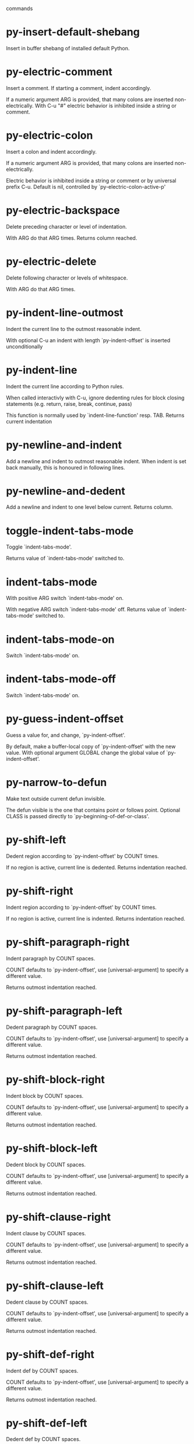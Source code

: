  commands

* py-insert-default-shebang
   Insert in buffer shebang of installed default Python. 
* py-electric-comment
   Insert a comment. If starting a comment, indent accordingly.

If a numeric argument ARG is provided, that many colons are inserted
non-electrically.
With C-u "#" electric behavior is inhibited inside a string or comment.
* py-electric-colon
   Insert a colon and indent accordingly.

If a numeric argument ARG is provided, that many colons are inserted
non-electrically.

Electric behavior is inhibited inside a string or
comment or by universal prefix C-u.
Default is nil, controlled by `py-electric-colon-active-p'
* py-electric-backspace
   Delete preceding character or level of indentation.

With ARG do that ARG times.
Returns column reached. 
* py-electric-delete
   Delete following character or levels of whitespace.

With ARG do that ARG times. 
* py-indent-line-outmost
   Indent the current line to the outmost reasonable indent.

With optional C-u an indent with length `py-indent-offset' is inserted unconditionally 
* py-indent-line
   Indent the current line according to Python rules.

When called interactivly with C-u, ignore dedenting rules for block closing statements
(e.g. return, raise, break, continue, pass)

This function is normally used by `indent-line-function' resp.
TAB.
Returns current indentation 
* py-newline-and-indent
   Add a newline and indent to outmost reasonable indent.
When indent is set back manually, this is honoured in following lines. 
* py-newline-and-dedent
   Add a newline and indent to one level below current.
Returns column. 
* toggle-indent-tabs-mode
   Toggle `indent-tabs-mode'.

Returns value of `indent-tabs-mode' switched to. 
* indent-tabs-mode
   With positive ARG switch `indent-tabs-mode' on.

With negative ARG switch `indent-tabs-mode' off.
Returns value of `indent-tabs-mode' switched to. 
* indent-tabs-mode-on
   Switch `indent-tabs-mode' on. 
* indent-tabs-mode-off
   Switch `indent-tabs-mode' on. 
* py-guess-indent-offset
   Guess a value for, and change, `py-indent-offset'.

By default, make a buffer-local copy of `py-indent-offset' with the
new value.
With optional argument GLOBAL change the global value of `py-indent-offset'. 
* py-narrow-to-defun
   Make text outside current defun invisible.

The defun visible is the one that contains point or follows point.
Optional CLASS is passed directly to `py-beginning-of-def-or-class'.
* py-shift-left
   Dedent region according to `py-indent-offset' by COUNT times.

If no region is active, current line is dedented.
Returns indentation reached. 
* py-shift-right
   Indent region according to `py-indent-offset' by COUNT times.

If no region is active, current line is indented.
Returns indentation reached. 
* py-shift-paragraph-right
   Indent paragraph by COUNT spaces.

COUNT defaults to `py-indent-offset',
use [universal-argument] to specify a different value.

Returns outmost indentation reached. 
* py-shift-paragraph-left
   Dedent paragraph by COUNT spaces.

COUNT defaults to `py-indent-offset',
use [universal-argument] to specify a different value.

Returns outmost indentation reached. 
* py-shift-block-right
   Indent block by COUNT spaces.

COUNT defaults to `py-indent-offset',
use [universal-argument] to specify a different value.

Returns outmost indentation reached. 
* py-shift-block-left
   Dedent block by COUNT spaces.

COUNT defaults to `py-indent-offset',
use [universal-argument] to specify a different value.

Returns outmost indentation reached. 
* py-shift-clause-right
   Indent clause by COUNT spaces.

COUNT defaults to `py-indent-offset',
use [universal-argument] to specify a different value.

Returns outmost indentation reached. 
* py-shift-clause-left
   Dedent clause by COUNT spaces.

COUNT defaults to `py-indent-offset',
use [universal-argument] to specify a different value.

Returns outmost indentation reached. 
* py-shift-def-right
   Indent def by COUNT spaces.

COUNT defaults to `py-indent-offset',
use [universal-argument] to specify a different value.

Returns outmost indentation reached. 
* py-shift-def-left
   Dedent def by COUNT spaces.

COUNT defaults to `py-indent-offset',
use [universal-argument] to specify a different value.

Returns outmost indentation reached. 
* py-shift-class-right
   Indent class by COUNT spaces.

COUNT defaults to `py-indent-offset',
use [universal-argument] to specify a different value.

Returns outmost indentation reached. 
* py-shift-class-left
   Dedent class by COUNT spaces.

COUNT defaults to `py-indent-offset',
use [universal-argument] to specify a different value.

Returns outmost indentation reached. 
* py-shift-line-right
   Indent line by COUNT spaces.

COUNT defaults to `py-indent-offset',
use [universal-argument] to specify a different value.

Returns outmost indentation reached. 
* py-shift-line-left
   Dedent line by COUNT spaces.

COUNT defaults to `py-indent-offset',
use [universal-argument] to specify a different value.

Returns outmost indentation reached. 
* py-shift-statement-right
   Indent statement by COUNT spaces.

COUNT defaults to `py-indent-offset',
use [universal-argument] to specify a different value.

Returns outmost indentation reached. 
* py-shift-statement-left
   Dedent statement by COUNT spaces.

COUNT defaults to `py-indent-offset',
use [universal-argument] to specify a different value.

Returns outmost indentation reached. 
* py-indent-region
   Reindent a region of Python code.

The lines from the line containing the start of the current region up
to (but not including) the line containing the end of the region are
reindented.  If the first line of the region has a non-whitespace
character in the first column, the first line is left alone and the
rest of the region is reindented with respect to it.  Else the entire
region is reindented with respect to the (closest code or indenting
comment) statement immediately preceding the region.

This is useful when code blocks are moved or yanked, when enclosing
control structures are introduced or removed, or to reformat code
using a new value for the indentation offset.

If a numeric prefix argument is given, it will be used as the value of
the indentation offset.  Else the value of `py-indent-offset' will be
used.

Warning: The region must be consistently indented before this function
is called!  This function does not compute proper indentation from
scratch (that's impossible in Python), it merely adjusts the existing
indentation to be correct in context.

Warning: This function really has no idea what to do with
non-indenting comment lines, and shifts them as if they were indenting
comment lines.  Fixing this appears to require telepathy.

Special cases: whitespace is deleted from blank lines; continuation
lines are shifted by the same amount their initial line was shifted,
in order to preserve their relative indentation with respect to their
initial line; and comment lines beginning in column 1 are ignored.
* py-beginning-of-paragraph-position
   Returns beginning of paragraph position. 
* py-beginning-of-block-position
   Returns beginning of block position. 
* py-beginning-of-clause-position
   Returns beginning of clause position. 
* py-beginning-of-def-position
   Returns beginning of def position. 
* py-beginning-of-class-position
   Returns beginning of class position. 
* py-beginning-of-line-position
   Returns beginning of line position. 
* py-beginning-of-statement-position
   Returns beginning of statement position. 
* py-end-of-paragraph-position
   Returns end of paragraph position. 
* py-end-of-block-position
   Returns end of block position. 
* py-end-of-clause-position
   Returns end of clause position. 
* py-end-of-def-position
   Returns end of def position. 
* py-end-of-class-position
   Returns end of class position. 
* py-end-of-def-or-class-position
   Returns end of def resp. class position, non-greedy. 
* py-end-of-line-position
   Returns end of line position. 
* py-end-of-statement-position
   Returns end of statement position. 
* py-bounds-of-declarations
   Bounds of consecutive multitude of assigments resp. statements around point.

Indented same level, which don't open blocks.
Typically declarations resp. initialisations of variables following
a class or function definition.
See also py-bounds-of-statements 
* py-beginning-of-declarations
   Got to the beginning of assigments resp. statements in current level which don't open blocks.

* py-end-of-declarations
   Got to the end of assigments resp. statements in current level which don't open blocks. 
* py-declarations
   Copy and mark assigments resp. statements in current level which don't open blocks or start with a keyword.

See also `py-statements', which is more general, taking also simple statements starting with a keyword. 
* py-kill-declarations
   Delete variables declared in current level.

Store deleted variables in kill-ring 
* py-bounds-of-statements
   Bounds of consecutive multitude of statements around point.

Indented same level, which don't open blocks. 
* py-beginning-of-statements
   Got to the beginning of statements in current level which don't open blocks. 
* py-end-of-statements
   Got to the end of statements in current level which don't open blocks. 
* py-statements
   Copy and mark simple statements in current level which don't open blocks.

More general than py-declarations, which would stop at keywords like a print-statement. 
* py-kill-statements
   Delete statements declared in current level.

Store deleted statements in kill-ring 
* py-comment-region
   Like `comment-region' but uses double hash (`#') comment starter.
* py-fill-paragraph
   Like M-q, but handle Python comments and strings.

If any of the current line is a comment, fill the comment or the
paragraph of it that point is in, preserving the comment's indentation
and initial `#'s.
If point is inside a string, narrow to that string and fill.

* py-insert-super
   Insert a function "super()" from current environment.

As example given in Python v3.1 documentation » The Python Standard Library »

class C(B):
    def method(self, arg):
        super().method(arg) # This does the same thing as:
                               # super(C, self).method(arg)
* py-nesting-level
   Accepts the output of `parse-partial-sexp'. 
* py-compute-indentation
   Compute Python indentation.

When HONOR-BLOCK-CLOSE-P is non-nil, statements such as `return',
`raise', `break', `continue', and `pass' force one level of dedenting.
* py-continuation-offset
   With numeric ARG different from 1 py-continuation-offset is set to that value; returns py-continuation-offset. 
* py-indentation-of-statement
   Returns the indenation of the statement at point. 
* py-list-beginning-position
   Return lists beginning position, nil if not inside.

Optional ARG indicates a start-position for `parse-partial-sexp'.
* py-end-of-list-position
   Return end position, nil if not inside.

Optional ARG indicates a start-position for `parse-partial-sexp'.
* py-preceding-line-backslashed-p
   Return t if preceding line is a backslashed continuation line. 
* py-current-line-backslashed-p
   Return t if current line is a backslashed continuation line. 
* py-escaped
   Return t if char is preceded by an odd number of backslashes. 
* py-in-triplequoted-string-p
   Returns character address of start tqs-string, nil if not inside. 
* py-in-string-p
   Returns character address of start of string, nil if not inside. 
* py-in-statement-p
   Returns list of beginning and end-position if inside.

Result is useful for booleans too: (when (py-in-statement-p)...)
will work.

* py-beginning-of-expression-p
   Returns position, if cursor is at the beginning of a expression, nil otherwise. 
* py-beginning-of-partial-expression-p
   Returns position, if cursor is at the beginning of a expression, nil otherwise. 
* py-beginning-of-statement-p
   Returns position, if cursor is at the beginning of a statement, nil otherwise. 
* py-statement-opens-block-p
   Return position if the current statement opens a block
in stricter or wider sense.

For stricter sense specify regexp. 
* py-statement-opens-clause-p
   Return position if the current statement opens block or clause. 
* py-statement-opens-block-or-clause-p
   Return position if the current statement opens block or clause. 
* py-statement-opens-class-p
   Return `t' if the statement opens a functions or class definition, nil otherwise. 
* py-statement-opens-def-p
   Return `t' if the statement opens a functions or class definition, nil otherwise. 
* py-statement-opens-def-or-class-p
   Return `t' if the statement opens a functions or class definition, nil otherwise. 
* py-current-defun
   Go to the outermost method or class definition in current scope.

Python value for `add-log-current-defun-function'.
This tells add-log.el how to find the current function/method/variable.
Returns name of class or methods definition, if found, nil otherwise.

See customizable variables `py-current-defun-show' and `py-current-defun-delay'.
* py-sort-imports
   Sort multiline imports.

Put point inside the parentheses of a multiline import and hit
M-x py-sort-imports to sort the imports lexicographically
* empty-line-p
   Returns t if cursor is at an line with nothing but whitespace-characters, nil otherwise.
* py-count-lines
   Count lines in buffer, optional without given boundaries.
Ignores common region.

See http://debbugs.gnu.org/cgi/bugreport.cgi?bug=7115
* py-which-function
   Return the name of the function or class, if curser is in, return nil otherwise. 
* py-beginning-of-block
   Looks up for nearest opening block, i.e. compound statement

Returns position reached, if any, nil otherwise.

Referring python program structures see for example:
http://docs.python.org/reference/compound_stmts.html
* py-beginning-of-if-block
   Looks up for nearest opening if-block, i.e. compound statement

Returns position reached, if any, nil otherwise.

Referring python program structures see for example:
http://docs.python.org/reference/compound_stmts.html
* py-beginning-of-try-block
   Looks up for nearest opening try-block, i.e. compound statement.

Returns position reached, if any, nil otherwise.

Referring python program structures see for example:
http://docs.python.org/reference/compound_stmts.html
* py-end-of-block
   Go to the end of a compound statement.

Returns position reached, if any, nil otherwise.

Referring python program structures see for example:
http://docs.python.org/reference/compound_stmts.html
* py-beginning-of-block-or-clause
   Looks up for nearest opening clause or block.

With universal argument looks for next compound statements
i.e. blocks only.

Returns position reached, if any, nil otherwise.

Referring python program structures see for example:
http://docs.python.org/reference/compound_stmts.html
* py-end-of-block-or-clause
   Without arg, go to the end of a compound statement.

With arg , move point to end of clause at point.
Returns position reached, if any, nil otherwise.

Referring python program structures see for example:
http://docs.python.org/reference/compound_stmts.html
* py-beginning-of-class
   Move point to start of next `class'.

See also `py-beginning-of-def-or-class'.
Returns position reached, if any, nil otherwise.
* py-end-of-class
   Move point beyond next method definition.

Returns position reached, if any, nil otherwise.
* py-beginning-of-clause
   Looks up for nearest opening clause, i.e. a compound statements
subform.

Returns position reached, if any, nil otherwise.

Referring python program structures see for example:
http://docs.python.org/reference/compound_stmts.html
* py-end-of-clause
   Without arg, go to the end of a compound statement.

With arg , move point to end of clause at point.

Returns position reached, if any, nil otherwise.

Referring python program structures see for example:
http://docs.python.org/reference/compound_stmts.html
* py-beginning-of-def
   Move point to start of `def'.

Returns position reached, if any, nil otherwise 
* py-end-of-def
   Move point beyond next method definition.

Returns position reached, if any, nil otherwise.
* py-beginning-of-def-or-class
   Move point to start of `def' or `class', whatever is next.

With optional universal arg CLASS, move to the beginn of class definition.
Returns position reached, if any, nil otherwise 
* py-end-of-def-or-class
   Move point beyond next `def' or `class' definition.

With optional universal arg, move to the end of class exclusively.
Returns position reached, if any, nil otherwise.
* py-beginning-of-expression
   Go to the beginning of a compound python expression.

A a compound python expression might be concatenated by "." operator, thus composed by minor python expressions.

Expression here is conceived as the syntactical component of a statement in Python. See http://docs.python.org/reference
Operators however are left aside resp. limit py-expression designed for edit-purposes.

* py-end-of-expression
   Go to the end of a compound python expression.

A a compound python expression might be concatenated by "." operator, thus composed by minor python expressions.

Expression here is conceived as the syntactical component of a statement in Python. See http://docs.python.org/reference

Operators however are left aside resp. limit py-expression designed for edit-purposes. 
* py-beginning-of-partial-expression
   Go to the beginning of a minor python expression.

"." operators delimit a minor expression on their level.
Expression here is conceived as the syntactical component of a statement in Python. See http://docs.python.org/reference
Operators however are left aside resp. limit py-expression designed for edit-purposes. 
* py-end-of-partial-expression
   Go to the end of a minor python expression.

"." operators delimit a minor expression on their level.
Expression here is conceived as the syntactical component of a statement in Python. See http://docs.python.org/reference
Operators however are left aside resp. limit py-expression designed for edit-purposes. 
* py-beginning-of-statement
   Go to the initial line of a simple statement.

For beginning of compound statement use py-beginning-of-block.
For beginning of clause py-beginning-of-clause.

Referring python program structures see for example:
http://docs.python.org/reference/compound_stmts.html

* py-end-of-statement
   Go to the point just beyond the final line of the current statement. 
* py-goto-statement-below
   Goto beginning of next statement. 
* py-mark-expression
   Mark expression at point.

Returns beginning and end positions of marked area, a cons. 
* py-mark-partial-expression
   Mark partial-expression at point.

Returns beginning and end positions of marked area, a cons.
"." operators delimit a partial-expression expression on it's level, that's the difference to compound expressions. 
* py-mark-statement
   Mark statement at point.

Returns beginning and end positions of marked area, a cons. 
* py-mark-block
   Mark block at point.

Returns beginning and end positions of marked area, a cons. 
* py-mark-block-or-clause
   Mark block-or-clause at point.

Returns beginning and end positions of marked area, a cons. 
* py-mark-def-or-class
   Mark def-or-class at point.

With universal argument or `py-mark-decorators' set to `t' decorators are marked too.
Returns beginning and end positions of marked area, a cons.
* py-mark-class
   Mark class at point.

With universal argument or `py-mark-decorators' set to `t' decorators are marked too.
Returns beginning and end positions of marked area, a cons.
* py-mark-def
   Mark def at point.

With universal argument or `py-mark-decorators' set to `t' decorators are marked too.
Returns beginning and end positions of marked area, a cons.
* py-mark-clause
   Mark clause at point.

Returns beginning and end positions of marked area, a cons. 
* py-beginning-of-decorator
   Go to the beginning of a decorator.

Returns position if succesful 
* py-end-of-decorator
   Go to the end of a decorator.

Returns position if succesful 
* py-copy-expression
   Mark expression at point.

Returns beginning and end positions of marked area, a cons. 
* py-copy-partial-expression
   Mark partial-expression at point.

Returns beginning and end positions of marked area, a cons.

"." operators delimit a partial-expression expression on it's level, that's the difference to compound expressions.

Given the function below, `py-partial-expression'
called at pipe symbol would copy and return:

def usage():
    print """Usage: %s
    ....""" % (
        os.path.basename(sys.argv[0]))
------------|-------------------------
==> path

        os.path.basename(sys.argv[0]))
------------------|-------------------
==> basename(sys.argv[0]))

        os.path.basename(sys.argv[0]))
--------------------------|-----------
==> sys

        os.path.basename(sys.argv[0]))
------------------------------|-------
==> argv[0]

while `py-expression' would copy and return

(
        os.path.basename(sys.argv[0]))

;;;;;

Also for existing commands a shorthand is defined:

(defalias 'py-statement 'py-copy-statement)
* py-copy-statement
   Mark statement at point.

Returns beginning and end positions of marked area, a cons. 
* py-copy-block
   Mark block at point.

Returns beginning and end positions of marked area, a cons. 
* py-copy-block-or-clause
   Mark block-or-clause at point.

Returns beginning and end positions of marked area, a cons. 
* py-copy-def
   Mark def at point.

With universal argument or `py-mark-decorators' set to `t' decorators are copied too.
Returns beginning and end positions of marked area, a cons.
* py-copy-def-or-class
   Mark def-or-class at point.

With universal argument or `py-mark-decorators' set to `t' decorators are copied too.
Returns beginning and end positions of marked area, a cons.
* py-copy-class
   Mark class at point.

With universal argument or `py-mark-decorators' set to `t' decorators are copied too.
Returns beginning and end positions of marked area, a cons.
* py-copy-clause
   Mark clause at point.
  Returns beginning and end positions of marked area, a cons. 
* py-kill-expression
   Delete expression at point.
  Stores data in kill ring. Might be yanked back using `C-y'. 
* py-kill-partial-expression
   Delete partial-expression at point.
  Stores data in kill ring. Might be yanked back using `C-y'.

"." operators delimit a partial-expression expression on it's level, that's the difference to compound expressions.
* py-kill-statement
   Delete statement at point.

Stores data in kill ring. Might be yanked back using `C-y'. 
* py-kill-block
   Delete block at point.

Stores data in kill ring. Might be yanked back using `C-y'. 
* py-kill-block-or-clause
   Delete block-or-clause at point.

Stores data in kill ring. Might be yanked back using `C-y'. 
* py-kill-def-or-class
   Delete def-or-class at point.

Stores data in kill ring. Might be yanked back using `C-y'. 
* py-kill-class
   Delete class at point.

Stores data in kill ring. Might be yanked back using `C-y'. 
* py-kill-def
   Delete def at point.

Stores data in kill ring. Might be yanked back using `C-y'. 
* py-kill-clause
   Delete clause at point.

Stores data in kill ring. Might be yanked back using `C-y'. 
* py-forward-line
   Goes to end of line after forward move.

Travels right-margin comments. 
* py-beginning-of-comment
   Go to the beginning of current line's comment, if any. 
* py-leave-comment-or-string-backward
   If inside a comment or string, leave it backward. 
* py-beginning-of-list-pps
   Go to the beginning of a list.
Optional ARG indicates a start-position for `parse-partial-sexp'.
Return beginning position, nil if not inside.
* py-down-block-lc
   Goto beginning of line following end of block.

Returns position reached, if successful, nil otherwise.

"-lc" stands for "left-corner" - a complementary command travelling left, whilst `py-end-of-block' stops at right corner.

See also `py-down-block': down from current definition to next beginning of block below. 
* py-down-clause-lc
   Goto beginning of line following end of clause.

Returns position reached, if successful, nil otherwise.

"-lc" stands for "left-corner" - a complementary command travelling left, whilst `py-end-of-clause' stops at right corner.

See also `py-down-clause': down from current definition to next beginning of clause below. 
* py-down-def-lc
   Goto beginning of line following end of def.

Returns position reached, if successful, nil otherwise.

"-lc" stands for "left-corner" - a complementary command travelling left, whilst `py-end-of-def' stops at right corner.

See also `py-down-def': down from current definition to next beginning of def below. 
* py-down-class-lc
   Goto beginning of line following end of class.

Returns position reached, if successful, nil otherwise.

"-lc" stands for "left-corner" - a complementary command travelling left, whilst `py-end-of-class' stops at right corner.

See also `py-down-class': down from current definition to next beginning of class below. 
* py-down-statement-lc
   Goto beginning of line following end of statement.

Returns position reached, if successful, nil otherwise.

"-lc" stands for "left-corner" - a complementary command travelling left, whilst `py-end-of-statement' stops at right corner.

See also `py-down-statement': down from current definition to next beginning of statement below. 
* py-down-statement
   Go to the beginning of next statement below in buffer.

Returns indentation if statement found, nil otherwise. 
* py-down-block
   Go to the beginning of next block below in buffer.

Returns indentation if block found, nil otherwise. 
* py-down-clause
   Go to the beginning of next clause below in buffer.

Returns indentation if clause found, nil otherwise. 
* py-down-block-or-clause
   Go to the beginning of next block-or-clause below in buffer.

Returns indentation if block-or-clause found, nil otherwise. 
* py-down-def
   Go to the beginning of next def below in buffer.

Returns indentation if def found, nil otherwise. 
* py-down-class
   Go to the beginning of next class below in buffer.

Returns indentation if class found, nil otherwise. 
* py-down-def-or-class
   Go to the beginning of next def-or-class below in buffer.

Returns indentation if def-or-class found, nil otherwise. 
* py-forward-into-nomenclature
   Move forward to end of a nomenclature section or word.

With C-u (programmatically, optional argument ARG), do it that many times.

A `nomenclature' is a fancy way of saying AWordWithMixedCaseNotUnderscores.
* py-backward-into-nomenclature
   Move backward to beginning of a nomenclature section or word.

With optional ARG, move that many times.  If ARG is negative, move
forward.

A `nomenclature' is a fancy way of saying AWordWithMixedCaseNotUnderscores.
* match-paren
   Go to the matching brace, bracket or parenthesis if on its counterpart.

Otherwise insert the character, the key is assigned to, here `%'.
With universal arg  insert a `%'. 
* py-toggle-execute-keep-temporary-file-p
   Toggle py-execute-keep-temporary-file-p 
* py-guess-default-python
   Defaults to "python", if guessing didn't succeed. 
* py-set-shell-completion-environment
   Sets `...-completion-command-string' and `py-complete-function'. 
* py-shell-dedicated
   Start an interactive Python interpreter in another window.

With optional C-u user is prompted by
`py-choose-shell' for command and options to pass to the Python
interpreter.

* py-shell
   Start an interactive Python interpreter in another window.

With optional C-u user is prompted by
`py-choose-shell' for command and options to pass to the Python
interpreter.
Returns variable `py-process-name' used by function `get-process'.

* python
   Start an Python interpreter in another window.
   With optional C-u user is prompted
    for options to pass to the Python interpreter. 
* python2
   Start an Python2 interpreter in another window.
   With optional C-u user is prompted
    for options to pass to the Python2 interpreter. 
* python3
   Start an Python3 interpreter in another window.
   With optional C-u user is prompted
    for options to pass to the Python3 interpreter. 
* ipython
   Start an IPython interpreter in another window.
   With optional C-u user is prompted
    for options to pass to the IPython interpreter. 
* jython
   Start an Jython interpreter in another window.
   With optional C-u user is prompted
    for options to pass to the Jython interpreter. 
* python-dedicated
   Start an Python dedicated interpreter in another window.
   With optional C-u user is prompted
    for options to pass to the Python interpreter. 
* python2-dedicated
   Start an Python2 dedicated interpreter in another window.
   With optional C-u user is prompted
    for options to pass to the Python2 interpreter. 
* python3-dedicated
   Start an Python3 dedicated interpreter in another window.
   With optional C-u user is prompted
    for options to pass to the Python3 interpreter. 
* ipython-dedicated
   Start an IPython dedicated interpreter in another window.
   With optional C-u user is prompted
    for options to pass to the IPython interpreter. 
* jython-dedicated
   Start an Jython dedicated interpreter in another window.
   With optional C-u user is prompted
    for options to pass to the Jython interpreter. 
* py-which-execute-file-command
   Return the command appropriate to Python version.

Per default it's "(format "execfile(r'%s') # PYTHON-MODE\n" filename)" for Python 2 series.
* py-execute-region-no-switch
   Send the region to a Python interpreter.

Ignores setting of `py-shell-switch-buffers-on-execute', buffer with region stays current.
 
* py-execute-region-switch
   Send the region to a Python interpreter.

Ignores setting of `py-shell-switch-buffers-on-execute', output-buffer will being switched to.

* py-execute-region
   Send the region to a Python interpreter.

When called with M-x univeral-argument, execution through `default-value' of `py-shell-name' is forced.
When called with M-x univeral-argument followed by a number different from 4 and 1, user is prompted to specify a shell. This might be the name of a system-wide shell or include the path to a virtual environment.

When called from a programm, it accepts a string specifying a shell which will be forced upon execute as argument. 
* py-execute-region-default
   Send the region to the systems default Python interpreter.
See also `py-execute-region'. 
* py-execute-region-dedicated
   Get the region processed by an unique Python interpreter.

When called with M-x univeral-argument, execution through `default-value' of `py-shell-name' is forced.
When called with M-x univeral-argument followed by a number different from 4 and 1, user is prompted to specify a shell. This might be the name of a system-wide shell or include the path to a virtual environment.

When called from a programm, it accepts a string specifying a shell which will be forced upon execute as argument. 
* py-execute-region-default-dedicated
   Send the region to an unique shell of systems default Python. 
* py-execute-string
   Send the argument STRING to a Python interpreter.

See also `py-execute-region'. 
* py-execute-string-dedicated
   Send the argument STRING to an unique Python interpreter.

See also `py-execute-region'. 
* py-shell-command-on-region
   Execute region in a shell.

Avoids writing to temporary files.

Caveat: Can't be used for expressions containing
Unicode strings like u'\xA9' 
* py-ipython-shell-command-on-region
   Execute region in a shell.

Avoids writing to temporary files.

Caveat: Can't be used for expressions containing
Unicode strings like u'\xA9' 
* py-send-region-ipython
   Execute the region through an ipython shell. 
* ipython-send-and-indent
   Send the current line to IPython, and calculate the indentation for
the next line.
* py-execute-region-in-shell
   Execute the region in a Python shell. 
* py-fetch-py-master-file
   Lookup if a `py-master-file' is specified.

See also doku of variable `py-master-file' 
* py-execute-import-or-reload
   Import the current buffer's file in a Python interpreter.

If the file has already been imported, then do reload instead to get
the latest version.

If the file's name does not end in ".py", then do execfile instead.

If the current buffer is not visiting a file, do `py-execute-buffer'
instead.

If the file local variable `py-master-file' is non-nil, import or
reload the named file instead of the buffer's file.  The file may be
saved based on the value of `py-execute-import-or-reload-save-p'.

See also `M-x py-execute-region'.

This may be preferable to `M-x py-execute-buffer' because:

 - Definitions stay in their module rather than appearing at top
   level, where they would clutter the global namespace and not affect
   uses of qualified names (MODULE.NAME).

 - The Python debugger gets line number information about the functions.
* py-execute-buffer
   Send the contents of the buffer to a Python interpreter.

If the file local variable `py-master-file' is non-nil, execute the
named file instead of the buffer's file.
If there is a *Python* process buffer, it is used.
If a clipping restriction is in effect, only the accessible portion of the buffer is sent. A trailing newline will be supplied if needed.

See also `M-x py-execute-region'. 
* py-execute-buffer-no-switch
   Like `py-execute-buffer', but ignores setting of `py-shell-switch-buffers-on-execute'.

Buffer called from is current afterwards again.
* py-execute-buffer-switch
   Like `py-execute-buffer', but ignores setting of `py-shell-switch-buffers-on-execute', output-buffer will being switched to. 
* py-execute-region-python
   Send the region to a common shell calling the python interpreter. 
* py-execute-region-python-switch
   Send the region to a common shell calling the python interpreter.

Ignores setting of `py-shell-switch-buffers-on-execute', output-buffer will being switched to. 
* py-execute-region-python-no-switch
   Send the region to a common shell calling the python interpreter.

Ignores setting of `py-shell-switch-buffers-on-execute', output-buffer will not being switched to.
* py-execute-region-python2
   Send the region to a common shell calling the python2 interpreter. 
* py-execute-region-python2-switch
   Send the region to a common shell calling the python2 interpreter.
Ignores setting of `py-shell-switch-buffers-on-execute', output-buffer will being switched to. 
* py-execute-region-python2-no-switch
   Send the region to a common shell calling the python2 interpreter.

Ignores setting of `py-shell-switch-buffers-on-execute', output-buffer will not being switched to.
* py-execute-region-python3
   Send the region to a common shell calling the python3 interpreter. 
* py-execute-region-python3-switch
   Send the region to a common shell calling the python3 interpreter.

Ignores setting of `py-shell-switch-buffers-on-execute', output-buffer will being switched to. 
* py-execute-region-python3-no-switch
   Send the region to a common shell calling the python3 interpreter.

Ignores setting of `py-shell-switch-buffers-on-execute', output-buffer will not being switched to.
* py-execute-region-ipython
   Send the region to a common shell calling the ipython interpreter. 
* py-execute-region-ipython-switch
   Send the region to a common shell calling the ipython interpreter.

Ignores setting of `py-shell-switch-buffers-on-execute', output-buffer will being switched to. 
* py-execute-region-ipython-no-switch
   Send the region to a common shell calling the ipython interpreter.

Ignores setting of `py-shell-switch-buffers-on-execute', output-buffer will not being switched to.
* py-execute-region-jython
   Send the region to a common shell calling the jython interpreter. 
* py-execute-region-jython-switch
   Send the region to a common shell calling the jython interpreter.

Ignores setting of `py-shell-switch-buffers-on-execute', output-buffer will being switched to. 
* py-execute-region-jython-no-switch
   Send the region to a common shell calling the jython interpreter.

Ignores setting of `py-shell-switch-buffers-on-execute', output-buffer will not being switched to.
* py-execute-defun
   Send the current defun (class or method) to the inferior Python process.
* py-process-file
   Process "python filename".

Optional OUTPUT-BUFFER and ERROR-BUFFER might be given. 
* py-exec-execfile-region
   Execute the region in a Python interpreter. 
* py-exec-execfile
   Process "python filename",
Optional OUTPUT-BUFFER and ERROR-BUFFER might be given.')

* py-execute-block
   Send python-form at point as is to Python interpreter. 
* py-execute-block-or-clause
   Send python-form at point as is to Python interpreter. 
* py-execute-class
   Send python-form at point as is to Python interpreter. 
* py-execute-clause
   Send python-form at point as is to Python interpreter. 
* py-execute-def
   Send python-form at point as is to Python interpreter. 
* py-execute-def-or-class
   Send python-form at point as is to Python interpreter. 
* py-execute-expression
   Send python-form at point as is to Python interpreter. 
* py-execute-partial-expression
   Send python-form at point as is to Python interpreter. 
* py-execute-statement
   Send python-form at point as is to Python interpreter. 
* py-down-exception
   Go to the next line down in the traceback.

With M-x univeral-argument (programmatically, optional argument
BOTTOM), jump to the bottom (innermost) exception in the exception
stack.
* py-up-exception
   Go to the previous line up in the traceback.

With C-u (programmatically, optional argument TOP)
jump to the top (outermost) exception in the exception stack.
* py-output-buffer-filter
   Clear output buffer from py-shell-input prompt etc. 
* py-send-string
   Evaluate STRING in inferior Python process.
* py-pdbtrack-toggle-stack-tracking
   Set variable `py-pdbtrack-do-tracking-p'. 
* turn-on-pdbtrack
   
* turn-off-pdbtrack
   
* py-fetch-docu
   Lookup in current buffer for the doku for the symbol at point.

Useful for newly defined symbol, not known to python yet. 
* python-find-imports
   Find top-level imports, updating `python-imports'.
* py-describe-symbol
   Print help on symbol at point. 
* py-describe-mode
   Dump long form of Python-mode docs.
* py-find-function
   Find source of definition of function NAME.

Interactively, prompt for name.
* py-update-imports
   Returns `python-imports'.

Imports done are displayed in message buffer. 
* py-indent-forward-line
   Indent and move one line forward to next indentation.
Returns column of line reached.

If `py-kill-empty-line' is non-nil, delete an empty line.
When closing a form, use py-close-block et al, which will move and indent likewise.
With M-x universal argument just indent.

* py-dedent-forward-line
   Dedent line and move one line forward. 
* py-dedent
   Dedent line according to `py-indent-offset'.

With arg, do it that many times.
If point is between indent levels, dedent to next level.
Return indentation reached, if dedent done, nil otherwise.

Affected by `py-dedent-keep-relative-column'. 
* py-close-def
   Set indent level to that of beginning of function definition.

If final line isn't empty and `py-close-block-provides-newline' non-nil, insert a newline. 
* py-close-class
   Set indent level to that of beginning of class definition.

If final line isn't empty and `py-close-block-provides-newline' non-nil, insert a newline. 
* py-close-clause
   Set indent level to that of beginning of clause definition.

If final line isn't empty and `py-close-block-provides-newline' non-nil, insert a newline. 
* py-close-block
   Set indent level to that of beginning of block definition.

If final line isn't empty and `py-close-block-provides-newline' non-nil, insert a newline. 
* py-class-at-point
   Return class definition as string.

With interactive call, send it to the message buffer too. 
* py-function-at-point
   Return functions definition as string.

With interactive call, send it to the message buffer too. 
* py-beginning-of-function
   Jump to the beginning of function. Returns point. 
* py-end-of-function
   Jump to the end of function. 
* py-line-at-point
   Return line as string.
  With interactive call, send it to the message buffer too. 
* py-looking-at-keywords-p
   If looking at a python keyword. Returns t or nil. 
* py-match-paren-mode
   py-match-paren-mode nil oder t
* py-match-paren
   Goto to the opening or closing of block before or after point.

With arg, do it that many times.
 Closes unclosed block if jumping from beginning. 
* py-documentation
   Launch PyDOC on the Word at Point
* eva
   Put "eval(...)" forms around strings at point. 
* pst-here
   Kill previous "pdb.set_trace()" and insert it at point. 
* py-printform-insert
   Inserts a print statement out of current `(car kill-ring)' by default, inserts ARG instead if delivered. 
* py-line-to-printform-python2
   Transforms the item on current in a print statement. 
* py-switch-imenu-index-function
   For development only. Good old renamed `py-imenu-create-index'-function hangs with medium size files already. Working `py-imenu-create-index-new' is active by default.

Switch between classic index machine `py-imenu-create-index'-function and new `py-imenu-create-index-new'.

The former may provide a more detailed report, thus delivering two different index-machines is considered. 
* py-completion-at-point
   
* py-choose-shell-by-shebang
   Choose shell by looking at #! on the first line.

Returns the specified Python resp. Jython shell command name. 
* py-which-python
   Returns version of Python of current environment, a number. 
* py-python-current-environment
   Returns path of current Python installation. 
* py-toggle-shells
   Toggles between the CPython and Jython default interpreter.

ARG might be a python-version string to set to.
With C-u) user is prompted for the command to use.
If no arg given and py-shell-name not set yet, shell is set according to `py-shell-name' 
* py-choose-shell
   Looks for an appropriate mode function.

This does the following:
 - look for an interpreter with `py-choose-shell-by-shebang'
 - examine imports using `py-choose-shell-by-import'
 - if not successful, return default value of `py-shell-name'

With C-u) user is prompted to specify a reachable Python version.
* py-load-pymacs
   Load Pymacs as delivered with python-mode.el.

Pymacs has been written by François Pinard and many others.
See original source: http://pymacs.progiciels-bpi.ca
* py-guess-py-install-directory
   
* py-set-load-path
   Include needed subdirs of python-mode directory. 
* py-def-or-class-beginning-position
   Returns beginning position of function or class definition. 
* py-def-or-class-end-position
   Returns end position of function or class definition. 
* py-statement-beginning-position
   Returns beginning position of statement. 
* py-statement-end-position
   Returns end position of statement. 
* py-current-indentation
   Returns beginning position of code in line. 
* py-version
   Echo the current version of `python-mode' in the minibuffer.
* py-toggle-local-default-use
   
* py-install-search-local
   
* py-install-local-shells
   Builds Python-shell commands from executable found in LOCAL.

If LOCAL is empty, shell-command `find' searches beneath current directory.
Eval resulting buffer to install it, see customizable `py-extensions'. 
* run-python
   Run an inferior Python process, input and output via buffer *Python*.

CMD is the Python command to run.  NOSHOW non-nil means don't
show the buffer automatically.

Interactively, a prefix arg means to prompt for the initial
Python command line (default is `python-command').

A new process is started if one isn't running attached to
`python-buffer', or if called from Lisp with non-nil arg NEW.
Otherwise, if a process is already running in `python-buffer',
switch to that buffer.

This command runs the hook `inferior-python-mode-hook' after
running `comint-mode-hook'.  Type C-h m in the
process buffer for a list of commands.

By default, Emacs inhibits the loading of Python modules from the
current working directory, for security reasons.  To disable this
behavior, change `python-remove-cwd-from-path' to nil.
* py-send-region
   Send the region to the inferior Python process.
* py-send-buffer
   Send the current buffer to the inferior Python process.
* py-switch-to-python
   Switch to the Python process buffer, maybe starting new process.

With prefix arg, position cursor at end of buffer.
* py-send-region-and-go
   Send the region to the inferior Python process.

Then switch to the process buffer.
* py-load-file
   Load a Python file FILE-NAME into the inferior Python process.

If the file has extension `.py' import or reload it as a module.
Treating it as a module keeps the global namespace clean, provides
function location information for debugging, and supports users of
module-qualified names.
* py-set-proc
   Set the default value of `python-buffer' to correspond to this buffer.

If the current buffer has a local value of `python-buffer', set the
default (global) value to that.  The associated Python process is
the one that gets input from M-x py-send-region et al when used
in a buffer that doesn't have a local value of `python-buffer'.
* python-send-string
   Evaluate STRING in inferior Python process.
* py-shell-complete
   Complete word before point, if any. Otherwise insert TAB. 
* ipython-complete
   Complete the python symbol before point.

Only knows about the stuff in the current *Python* session.
* py-pychecker-run
   *Run pychecker (default on the file currently visited).
* virtualenv-current
   barfs the current activated virtualenv
* virtualenv-activate
   Activate the virtualenv located in DIR
* virtualenv-deactivate
   Deactivate the current virtual enviroment
* virtualenv-workon
   Issue a virtualenvwrapper-like virtualenv-workon command
